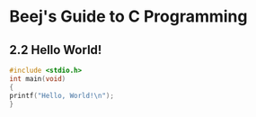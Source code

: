 * Beej's Guide to C Programming
** 2.2 Hello World!
#+begin_src C 
#include <stdio.h>
int main(void)
{
printf("Hello, World!\n");
}
#+end_src



